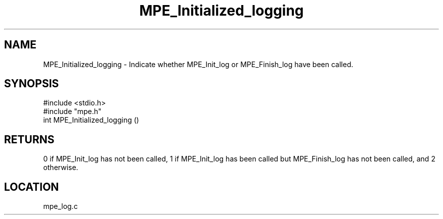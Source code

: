 .TH MPE_Initialized_logging 4 "11/9/1999" " " "MPE"
.SH NAME
MPE_Initialized_logging \-  Indicate whether MPE_Init_log or MPE_Finish_log have been called. 
.SH SYNOPSIS
.nf
#include <stdio.h>
#include "mpe.h"
int MPE_Initialized_logging ()
.fi
.SH RETURNS
0 if MPE_Init_log has not been called, 1 if MPE_Init_log has been called
but MPE_Finish_log has not been called, and 2 otherwise.
.SH LOCATION
mpe_log.c
